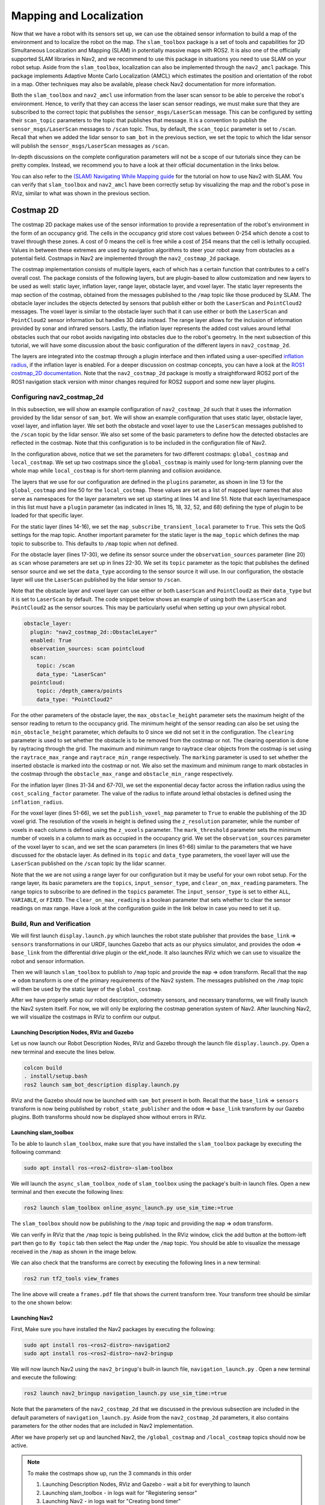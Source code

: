 Mapping and Localization
########################

Now that we have a robot with its sensors set up, we can use the obtained sensor information to build a map of the environment and to localize the robot on the map. The ``slam_toolbox`` package is a set of tools and capabilities for 2D Simultaneous Localization and Mapping (SLAM) in potentially massive maps with ROS2. It is also one of the officially supported SLAM libraries in Nav2, and we recommend to use this package in situations you need to use SLAM on your robot setup. Aside from the ``slam_toolbox``, localization can also be implemented through the ``nav2_amcl`` package. This package implements Adaptive Monte Carlo Localization (AMCL) which estimates the position and orientation of the robot in a map. Other techniques may also be available, please check Nav2 documentation for more information.

Both the ``slam_toolbox`` and ``nav2_amcl`` use information from the laser scan sensor to be able to perceive the robot's environment. Hence, to verify that they can access the laser scan sensor readings, we must make sure that they are subscribed to the correct topic that publishes the ``sensor_msgs/LaserScan`` message. This can be configured by setting their ``scan_topic`` parameters to the topic that publishes that message. It is a convention to publish the ``sensor_msgs/LaserScan`` messages to  ``/scan`` topic. Thus, by default, the ``scan_topic`` parameter is set to ``/scan``. Recall that when we added the lidar sensor to ``sam_bot`` in the previous section, we set the topic to which the lidar sensor will publish the ``sensor_msgs/LaserScan`` messages as ``/scan``.

In-depth discussions on the complete configuration parameters will not be a scope of our tutorials since they can be pretty complex. Instead, we recommend you to have a look at their official documentation in the links below.

.. seealso::
  | For the complete list of configuration parameters of ``slam_toolbox``, see the `Github repository of slam_toolbox <https://github.com/SteveMacenski/slam_toolbox#readme>`_.
  | For the complete list of configuration parameters and example configuration of ``nav2_amcl``, see the `AMCL Configuration Guide <https://docs.nav2.org/configuration/packages/configuring-amcl.html>`_.


You can also refer to the `(SLAM) Navigating While Mapping guide <https://docs.nav2.org/tutorials/docs/navigation2_with_slam.html>`_ for the tutorial on how to use Nav2 with SLAM. You can verify that ``slam_toolbox`` and ``nav2_amcl`` have been correctly setup by visualizing the map and the robot's pose in RViz, similar to what was shown in the previous section.


Costmap 2D
**********
The costmap 2D package makes use of the sensor information to provide a representation of the robot's environment in the form of an occupancy grid. The cells in the occupancy grid store cost values between 0-254 which denote a cost to travel through these zones. A cost of 0 means the cell is free while a cost of 254 means that the cell is lethally occupied. Values in between these extremes are used by navigation algorithms to steer your robot away from obstacles as a potential field. Costmaps in Nav2 are implemented through the ``nav2_costmap_2d`` package.

The costmap implementation consists of multiple layers, each of which has a certain function that contributes to a cell's overall cost. The package consists of the following layers, but are plugin-based to allow customization and new layers to be used as well: static layer, inflation layer, range layer, obstacle layer, and voxel layer. The static layer represents the map section of the costmap, obtained from the messages published to the ``/map`` topic like those produced by SLAM.  The obstacle layer includes the objects detected by sensors that publish either or both the ``LaserScan`` and ``PointCloud2`` messages. The voxel layer is similar to the obstacle layer such that it can use either or both the ``LaserScan`` and ``PointCloud2`` sensor information but handles 3D data instead. The range layer allows for the inclusion of information provided by sonar and infrared sensors. Lastly, the inflation layer represents the added cost values around lethal obstacles such that our robot avoids navigating into obstacles due to the robot's geometry. In the next subsection of this tutorial, we will have some discussion about the basic configuration of the different layers in ``nav2_costmap_2d``.

The layers are integrated into the costmap through a plugin interface and then inflated using a user-specified `inflation radius <http://wiki.ros.org/costmap_2d/hydro/inflation>`_, if the inflation layer is enabled. For a deeper discussion on costmap concepts, you can have a look at the `ROS1 costmap_2D documentation <http://wiki.ros.org/costmap_2d>`_. Note that the ``nav2_costmap_2d`` package is mostly a straightforward ROS2 port of the ROS1 navigation stack version with minor changes required for ROS2 support and some new layer plugins.

.. _configuring_nav2_costmap_2d:

Configuring nav2_costmap_2d
===========================
In this subsection, we will show an example configuration of ``nav2_costmap_2d`` such that it uses the information provided by the lidar sensor of ``sam_bot``. We will show an example configuration that uses static layer, obstacle layer, voxel layer, and inflation layer. We set both the obstacle and voxel layer to use the ``LaserScan`` messages published  to the ``/scan`` topic by the lidar sensor. We also set some of the basic parameters to define how the detected obstacles are reflected in the costmap. Note that this configuration is to be included in the configuration file of Nav2.

.. code-block:: yaml
  :lineno-start: 1

  global_costmap:
    global_costmap:
      ros__parameters:
        update_frequency: 1.0
        publish_frequency: 1.0
        global_frame: map
        robot_base_frame: base_link
        use_sim_time: True
        robot_radius: 0.22
        resolution: 0.05
        track_unknown_space: false
        rolling_window: false
        plugins: ["static_layer", "obstacle_layer", "inflation_layer"]
        static_layer:
          plugin: "nav2_costmap_2d::StaticLayer"
          map_subscribe_transient_local: True
        obstacle_layer:
          plugin: "nav2_costmap_2d::ObstacleLayer"
          enabled: True
          observation_sources: scan
          scan:
            topic: /scan
            max_obstacle_height: 2.0
            clearing: True
            marking: True
            data_type: "LaserScan"
            raytrace_max_range: 3.0
            raytrace_min_range: 0.0
            obstacle_max_range: 2.5
            obstacle_min_range: 0.0
        inflation_layer:
          plugin: "nav2_costmap_2d::InflationLayer"
          cost_scaling_factor: 3.0
          inflation_radius: 0.55
        always_send_full_costmap: True

  local_costmap:
    local_costmap:
      ros__parameters:
        update_frequency: 5.0
        publish_frequency: 2.0
        global_frame: odom
        robot_base_frame: base_link
        use_sim_time: True
        rolling_window: true
        width: 3
        height: 3
        resolution: 0.05
        robot_radius: 0.22
        plugins: ["voxel_layer", "inflation_layer"]
        voxel_layer:
          plugin: "nav2_costmap_2d::VoxelLayer"
          enabled: True
          publish_voxel_map: True
          origin_z: 0.0
          z_resolution: 0.05
          z_voxels: 16
          max_obstacle_height: 2.0
          mark_threshold: 0
          observation_sources: scan
          scan:
            topic: /scan
            max_obstacle_height: 2.0
            clearing: True
            marking: True
            data_type: "LaserScan"
        inflation_layer:
          plugin: "nav2_costmap_2d::InflationLayer"
          cost_scaling_factor: 3.0
          inflation_radius: 0.55
        always_send_full_costmap: True

In the configuration above, notice that we set the parameters for two different costmaps: ``global_costmap`` and ``local_costmap``. We set up two costmaps since the ``global_costmap`` is mainly used for long-term planning over the whole map while ``local_costmap`` is for short-term planning and collision avoidance.

The layers that we use for our configuration are defined in the ``plugins`` parameter, as shown in line 13 for the ``global_costmap`` and line 50 for the ``local_costmap``. These values are set as a list of mapped layer names that also serve as namespaces for the layer parameters we set up starting at lines 14 and line 51. Note that each layer/namespace in this list must have a ``plugin`` parameter (as indicated in lines 15, 18, 32, 52, and 68) defining the type of plugin to be loaded for that specific layer.

For the static layer (lines 14-16), we set the ``map_subscribe_transient_local`` parameter to ``True``. This sets the QoS settings for the map topic. Another important parameter for the static layer is the ``map_topic`` which defines the map topic to subscribe to. This defaults to ``/map`` topic when not defined.

For the obstacle layer (lines 17-30), we define its sensor source under the ``observation_sources`` parameter (line 20) as ``scan`` whose parameters are set up in lines 22-30. We set its ``topic`` parameter as the topic that publishes the defined sensor source and we set the ``data_type`` according to the sensor source it will use. In our configuration, the obstacle layer will use the ``LaserScan`` published by the lidar sensor to ``/scan``.

Note that the obstacle layer and voxel layer can use either or both ``LaserScan`` and ``PointCloud2`` as their ``data_type`` but it is set to ``LaserScan`` by default. The code snippet below shows an example of using both the ``LaserScan`` and ``PointCloud2`` as the sensor sources. This may be particularly useful when setting up your own physical robot.

.. code-block:: shell

  obstacle_layer:
    plugin: "nav2_costmap_2d::ObstacleLayer"
    enabled: True
    observation_sources: scan pointcloud
    scan:
      topic: /scan
      data_type: "LaserScan"
    pointcloud:
      topic: /depth_camera/points
      data_type: "PointCloud2"

For the other parameters of the obstacle layer, the ``max_obstacle_height`` parameter sets the maximum height of the sensor reading to return to the occupancy grid. The minimum height of the sensor reading can also be set using the ``min_obstacle_height`` parameter, which defaults to 0 since we did not set it in the configuration. The ``clearing`` parameter is used to set whether the obstacle is to be removed from the costmap or not. The clearing operation is done by raytracing through the grid. The maximum and minimum range to raytrace clear objects from the costmap is set using the ``raytrace_max_range`` and ``raytrace_min_range`` respectively. The ``marking`` parameter is used to set whether the inserted obstacle is marked into the costmap or not. We also set the maximum and minimum range to mark obstacles in the costmap through the ``obstacle_max_range`` and ``obstacle_min_range`` respectively.

For the inflation layer (lines 31-34 and 67-70), we set the exponential decay factor across the inflation radius using the ``cost_scaling_factor`` parameter. The value of the radius to inflate around lethal obstacles is defined using the ``inflation_radius``.

For the voxel layer (lines 51-66), we set the ``publish_voxel_map`` parameter to ``True`` to enable the publishing of the 3D voxel grid. The resolution of the voxels in height is defined using the ``z_resolution`` parameter, while the number of voxels in each column is defined using the ``z_voxels`` parameter. The ``mark_threshold`` parameter sets the minimum number of voxels in a column to mark as occupied in the occupancy grid. We set the ``observation_sources`` parameter of the voxel layer to ``scan``, and we set the scan parameters (in lines 61-66) similar to the parameters that we have discussed for the obstacle layer. As defined in its ``topic`` and ``data_type`` parameters, the voxel layer will use the ``LaserScan`` published on the ``/scan`` topic by the lidar scanner.

Note that the we are not using a range layer for our configuration but it may be useful for your own robot setup. For the range layer, its basic parameters are the ``topics``, ``input_sensor_type``, and ``clear_on_max_reading`` parameters. The range topics to subscribe to are defined in the ``topics`` parameter. The ``input_sensor_type`` is set to either ``ALL``, ``VARIABLE``, or ``FIXED``. The ``clear_on_max_reading`` is a boolean parameter that sets whether to clear the sensor readings on max range.  Have a look at the configuration guide in the link below in case you need to set it up.

.. seealso::
  For more information on ``nav2_costmap_2d`` and the complete list of layer plugin parameters, see the `Costmap 2D Configuration Guide <https://docs.nav2.org/configuration/packages/configuring-costmaps.html>`_.


Build, Run and Verification
===========================
We will first launch ``display.launch.py`` which launches the robot state publisher that provides the ``base_link`` => ``sensors`` transformations in our URDF, launches Gazebo that acts as our physics simulator, and provides the ``odom`` => ``base_link`` from the differential drive plugin or the ekf_node. It also launches RViz which we can use to visualize the robot and sensor information.

Then we will launch ``slam_toolbox`` to publish to ``/map`` topic and provide the ``map`` => ``odom`` transform. Recall that the ``map`` => ``odom`` transform is one of the primary requirements of the Nav2 system. The messages published on the ``/map`` topic will then be used by the static layer of the ``global_costmap``.

After we have properly setup our robot description, odometry sensors, and necessary transforms, we will finally launch the Nav2 system itself. For now, we will only be exploring the costmap generation system of Nav2. After launching Nav2, we will visualize the costmaps in RViz to confirm our output.

Launching Description Nodes, RViz and Gazebo
--------------------------------------------

Let us now launch our Robot Description Nodes, RViz and Gazebo through the launch file ``display.launch.py``. Open a new terminal and execute the lines below.

.. code-block:: shell

  colcon build
  . install/setup.bash
  ros2 launch sam_bot_description display.launch.py

RViz and the Gazebo should now be launched with ``sam_bot`` present in both. Recall that the ``base_link`` => ``sensors`` transform is now being published by ``robot_state_publisher`` and the ``odom`` => ``base_link`` transform by our Gazebo plugins. Both transforms should now be displayed show without errors in RViz.

Launching slam_toolbox
----------------------

To be able to launch ``slam_toolbox``, make sure that you have installed the ``slam_toolbox`` package by executing the following command:

.. code-block:: shell

  sudo apt install ros-<ros2-distro>-slam-toolbox

We will launch the ``async_slam_toolbox_node`` of ``slam_toolbox`` using the package's built-in launch files. Open a new terminal and then execute the following lines:

.. code-block:: shell

  ros2 launch slam_toolbox online_async_launch.py use_sim_time:=true

The ``slam_toolbox`` should now be publishing to the ``/map`` topic and providing the ``map`` => ``odom`` transform.

We can verify in RViz that the ``/map`` topic is being published. In the RViz window, click the add button at the bottom-left part then go to ``By topic`` tab then select the ``Map`` under the ``/map`` topic. You should be able to visualize the message received in the ``/map`` as shown in the image below.

.. image:: images/map.png
    :align: center

We can also check that the transforms are correct by executing the following lines in a new terminal:

.. code-block:: shell

  ros2 run tf2_tools view_frames

The line above will create a ``frames.pdf`` file that shows the current transform tree. Your transform tree should be similar to the one shown below:

.. image:: images/view_frames.png
    :align: center

Launching Nav2
--------------
First, Make sure you have installed the Nav2 packages by executing the following:

.. code-block:: shell

  sudo apt install ros-<ros2-distro>-navigation2
  sudo apt install ros-<ros2-distro>-nav2-bringup

We will now launch Nav2 using the ``nav2_bringup``'s built-in launch file, ``navigation_launch.py`` . Open a new terminal and execute the following:

.. code-block:: shell

  ros2 launch nav2_bringup navigation_launch.py use_sim_time:=true

Note that the parameters of the ``nav2_costmap_2d`` that we discussed in the previous subsection are included in the default parameters of ``navigation_launch.py``. Aside from the ``nav2_costmap_2d`` parameters, it also contains parameters for the other nodes that are included in Nav2 implementation.

After we have properly set up and launched Nav2, the ``/global_costmap`` and ``/local_costmap`` topics should now be active.

.. note::
  To make the costmaps show up, run the 3 commands in this order

  #. Launching Description Nodes, RViz and Gazebo - wait a bit for everything to launch
  #. Launching slam_toolbox - in logs wait for "Registering sensor"
  #. Launching Nav2 - in logs wait for "Creating bond timer"

Visualizing Costmaps in RViz
----------------------------

The ``global_costmap``, ``local_costmap`` and the voxel representation of the detected obstacles can be visualized in RViz.

To visualize the ``global_costmap`` in RViz, click the add button at the bottom-left part of the RViz window. Go to ``By topic`` tab then select the ``Map`` under the ``/global_costmap/costmap`` topic. The ``global_costmap`` should show in the RViz window, as shown below. The ``global_costmap`` shows areas which should be avoided (black) by our robot when it navigates our simulated world in Gazebo.

.. image:: images/costmap_global_rviz.png
    :align: center

To visualize the ``local_costmap`` in RViz, select the ``Map`` under the ``/local_costmap/costmap`` topic. Set the ``color scheme`` in RViz to ``costmap`` to make it appear similar to the image below.

.. image:: images/local_costmap_rviz.png
    :align: center

To visualize the voxel representation of the detected object, open a new terminal and execute the following lines:

.. code-block:: shell

  ros2 run nav2_costmap_2d nav2_costmap_2d_markers voxel_grid:=/local_costmap/voxel_grid visualization_marker:=/my_marker

The line above sets the topic where the the markers will be published to ``/my_marker``. To see the markers in RViz, select ``Marker`` under the ``/my_marker`` topic, as shown below.

.. image:: images/add_my_marker.png
    :align: center
    :width: 49 %

Then set the ``fixed frame`` in RViz to ``odom`` and you should now see the voxels in RViz, which represent the cube and the sphere that we have in the Gazebo world:

.. image:: images/voxel_layer.png
    :align: center

Conclusion
**********

In this section of our robot setup guide, we have discussed the importance of sensor information for different tasks associated with Nav2. More specifically, tasks such as mapping (SLAM), localization (AMCL), and perception (costmap) tasks.
Then, we set up a basic configuration for the ``nav2_costmap_2d`` package using different layers to produce a global and local costmap. We then verify our work by visualizing these costmaps in RViz.
